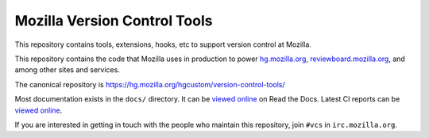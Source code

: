 =============================
Mozilla Version Control Tools
=============================

This repository contains tools, extensions, hooks, etc to support version
control at Mozilla.

This repository contains the code that Mozilla uses in production to
power `hg.mozilla.org <https://hg.mozilla.org>`_,
`reviewboard.mozilla.org <https://reviewboard.mozilla.org>`_, and among
other sites and services.

The canonical repository is https://hg.mozilla.org/hgcustom/version-control-tools/

Most documentation exists in the ``docs/`` directory. It can be
`viewed online <https://mozilla-version-control-tools.readthedocs.org/en/latest/>`_
on Read the Docs. Latest CI reports can be `viewed online
<https://ci.mozilla.org/job/version-control-tools/>`_.

If you are interested in getting in touch with the people who maintain
this repository, join ``#vcs`` in ``irc.mozilla.org``.
